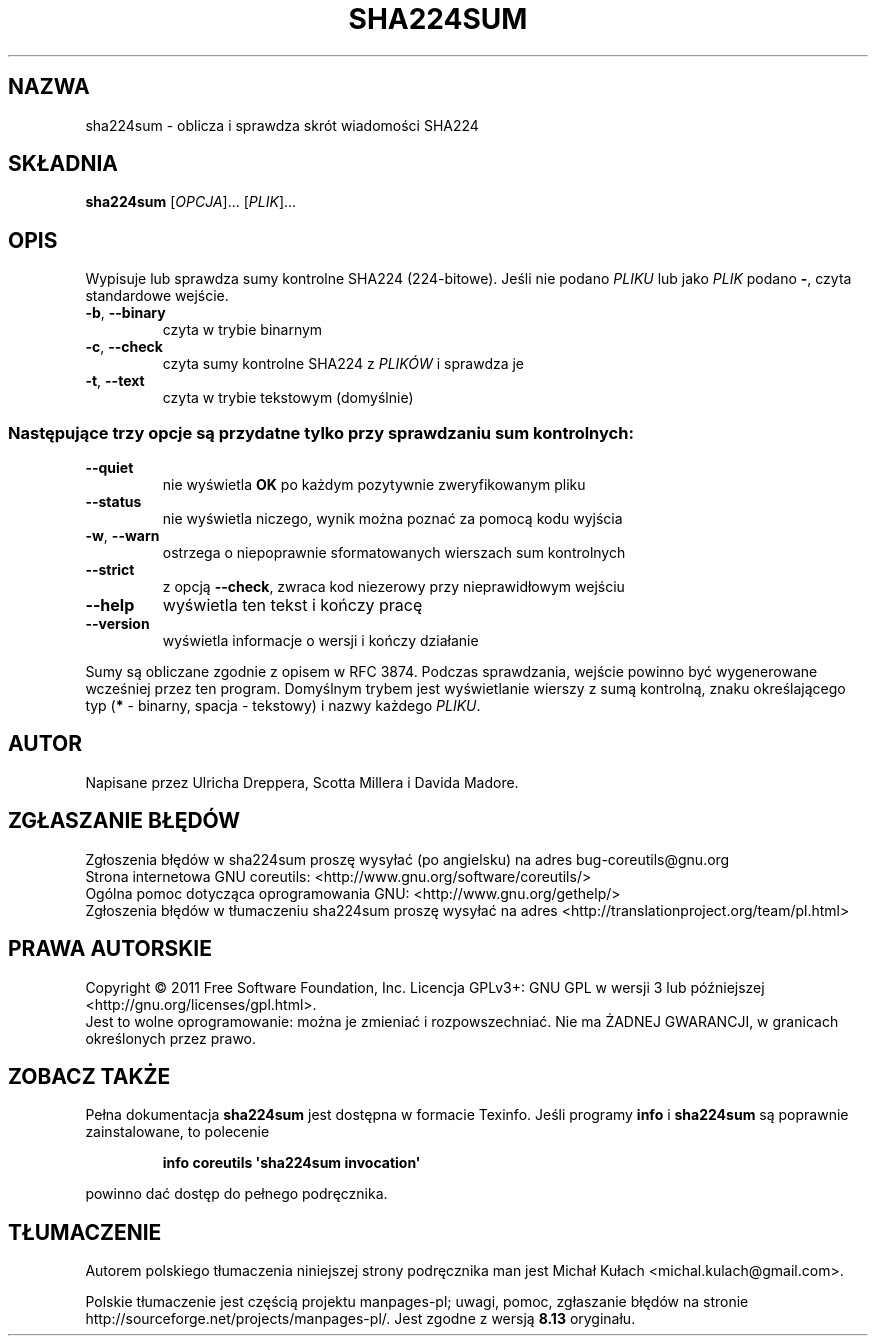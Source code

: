 .\" DO NOT MODIFY THIS FILE!  It was generated by help2man 1.35.
.\"*******************************************************************
.\"
.\" This file was generated with po4a. Translate the source file.
.\"
.\"*******************************************************************
.\" This file is distributed under the same license as original manpage
.\" Copyright of the original manpage:
.\" Copyright © 1984-2008 Free Software Foundation, Inc. (GPL-3+)
.\" Copyright © of Polish translation:
.\" Michał Kułach <michal.kulach@gmail.com>, 2012.
.TH SHA224SUM 1 "wrzesień 2011" "GNU coreutils 8.12.197\-032bb" "Polecenia użytkownika"
.SH NAZWA
sha224sum \- oblicza i sprawdza skrót wiadomości SHA224
.SH SKŁADNIA
\fBsha224sum\fP [\fIOPCJA\fP]... [\fIPLIK\fP]...
.SH OPIS
.\" Add any additional description here
.PP
Wypisuje lub sprawdza sumy kontrolne SHA224 (224\-bitowe). Jeśli nie podano
\fIPLIKU\fP lub jako \fIPLIK\fP podano \fB\-\fP, czyta standardowe wejście.
.TP 
\fB\-b\fP, \fB\-\-binary\fP
czyta w trybie binarnym
.TP 
\fB\-c\fP, \fB\-\-check\fP
czyta sumy kontrolne SHA224 z \fIPLIKÓW\fP i sprawdza je
.TP 
\fB\-t\fP, \fB\-\-text\fP
czyta w trybie tekstowym (domyślnie)
.SS "Następujące trzy opcje są przydatne tylko przy sprawdzaniu sum kontrolnych:"
.TP 
\fB\-\-quiet\fP
nie wyświetla \fBOK\fP po każdym pozytywnie zweryfikowanym pliku
.TP 
\fB\-\-status\fP
nie wyświetla niczego, wynik można poznać za pomocą kodu wyjścia
.TP 
\fB\-w\fP, \fB\-\-warn\fP
ostrzega o niepoprawnie sformatowanych wierszach sum kontrolnych
.TP 
\fB\-\-strict\fP
z opcją \fB\-\-check\fP, zwraca kod niezerowy przy nieprawidłowym wejściu
.TP 
\fB\-\-help\fP
wyświetla ten tekst i kończy pracę
.TP 
\fB\-\-version\fP
wyświetla informacje o wersji i kończy działanie
.PP
Sumy są obliczane zgodnie z opisem w RFC 3874. Podczas sprawdzania, wejście
powinno być wygenerowane wcześniej przez ten program. Domyślnym trybem jest
wyświetlanie wierszy z sumą kontrolną, znaku określającego typ (\fB*\fP \-
binarny, spacja \- tekstowy) i nazwy każdego \fIPLIKU\fP.
.SH AUTOR
Napisane przez Ulricha Dreppera, Scotta Millera i Davida Madore.
.SH ZGŁASZANIE\ BŁĘDÓW
Zgłoszenia błędów w sha224sum proszę wysyłać (po angielsku) na adres
bug\-coreutils@gnu.org
.br
Strona internetowa GNU coreutils:
<http://www.gnu.org/software/coreutils/>
.br
Ogólna pomoc dotycząca oprogramowania GNU:
<http://www.gnu.org/gethelp/>
.br
Zgłoszenia błędów w tłumaczeniu sha224sum proszę wysyłać na adres
<http://translationproject.org/team/pl.html>
.SH PRAWA\ AUTORSKIE
Copyright \(co 2011 Free Software Foundation, Inc. Licencja GPLv3+: GNU GPL
w wersji 3 lub późniejszej <http://gnu.org/licenses/gpl.html>.
.br
Jest to wolne oprogramowanie: można je zmieniać i rozpowszechniać. Nie ma
ŻADNEJ\ GWARANCJI, w granicach określonych przez prawo.
.SH "ZOBACZ TAKŻE"
Pełna dokumentacja \fBsha224sum\fP jest dostępna w formacie Texinfo. Jeśli
programy \fBinfo\fP i \fBsha224sum\fP są poprawnie zainstalowane, to polecenie
.IP
\fBinfo coreutils \(aqsha224sum invocation\(aq\fP
.PP
powinno dać dostęp do pełnego podręcznika.
.SH TŁUMACZENIE
Autorem polskiego tłumaczenia niniejszej strony podręcznika man jest
Michał Kułach <michal.kulach@gmail.com>.
.PP
Polskie tłumaczenie jest częścią projektu manpages-pl; uwagi, pomoc, zgłaszanie błędów na stronie http://sourceforge.net/projects/manpages-pl/. Jest zgodne z wersją \fB 8.13 \fPoryginału.
